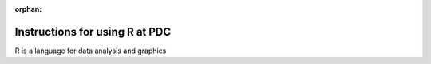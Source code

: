 :orphan:


Instructions for using R at PDC
===============================

R is a language for data analysis and graphics

